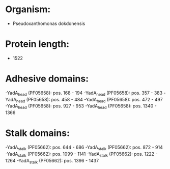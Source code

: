 * Organism:
- Pseudoxanthomonas dokdonensis
* Protein length:
- 1522
* Adhesive domains:
-YadA_head (PF05658): pos. 168 - 194
-YadA_head (PF05658): pos. 357 - 383
-YadA_head (PF05658): pos. 458 - 484
-YadA_head (PF05658): pos. 472 - 497
-YadA_head (PF05658): pos. 927 - 953
-YadA_head (PF05658): pos. 1340 - 1366
* Stalk domains:
-YadA_stalk (PF05662): pos. 644 - 686
-YadA_stalk (PF05662): pos. 872 - 914
-YadA_stalk (PF05662): pos. 1099 - 1141
-YadA_stalk (PF05662): pos. 1222 - 1264
-YadA_stalk (PF05662): pos. 1396 - 1437

